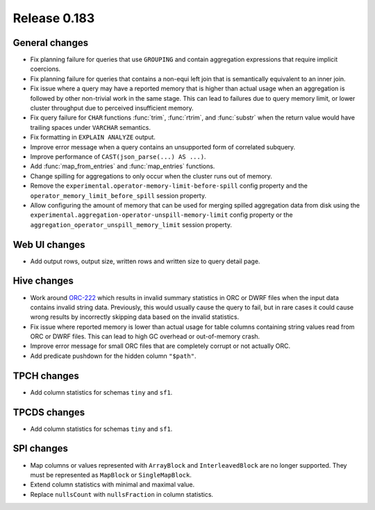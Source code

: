 =============
Release 0.183
=============

General changes
---------------

* Fix planning failure for queries that use ``GROUPING`` and contain aggregation expressions
  that require implicit coercions.
* Fix planning failure for queries that contains a non-equi left join that is semantically
  equivalent to an inner join.
* Fix issue where a query may have a reported memory that is higher than actual usage when
  an aggregation is followed by other non-trivial work in the same stage. This can lead to failures
  due to query memory limit, or lower cluster throughput due to perceived insufficient memory.
* Fix query failure for ``CHAR`` functions :func:`trim`, :func:`rtrim`, and :func:`substr` when
  the return value would have trailing spaces under ``VARCHAR`` semantics.
* Fix formatting in ``EXPLAIN ANALYZE`` output.
* Improve error message when a query contains an unsupported form of correlated subquery.
* Improve performance of ``CAST(json_parse(...) AS ...)``.
* Add :func:`map_from_entries` and :func:`map_entries` functions.
* Change spilling for aggregations to only occur when the cluster runs out of memory.
* Remove the ``experimental.operator-memory-limit-before-spill`` config property
  and the ``operator_memory_limit_before_spill`` session property.
* Allow configuring the amount of memory that can be used for merging spilled aggregation data
  from disk using the ``experimental.aggregation-operator-unspill-memory-limit`` config
  property or the ``aggregation_operator_unspill_memory_limit`` session property.

Web UI changes
--------------

* Add output rows, output size, written rows and written size to query detail page.

Hive changes
------------

* Work around `ORC-222 <https://issues.apache.org/jira/browse/ORC-222>`_ which results in
  invalid summary statistics in ORC or DWRF files when the input data contains invalid string data.
  Previously, this would usually cause the query to fail, but in rare cases it could
  cause wrong results by incorrectly skipping data based on the invalid statistics.
* Fix issue where reported memory is lower than actual usage for table columns containing
  string values read from ORC or DWRF files. This can lead to high GC overhead or out-of-memory crash.
* Improve error message for small ORC files that are completely corrupt or not actually ORC.
* Add predicate pushdown for the hidden column ``"$path"``.

TPCH changes
------------

* Add column statistics for schemas ``tiny`` and ``sf1``.

TPCDS changes
-------------

* Add column statistics for schemas ``tiny`` and ``sf1``.

SPI changes
-----------

* Map columns or values represented with ``ArrayBlock`` and ``InterleavedBlock`` are
  no longer supported. They must be represented as ``MapBlock`` or ``SingleMapBlock``.
* Extend column statistics with minimal and maximal value.
* Replace ``nullsCount`` with ``nullsFraction`` in column statistics.
